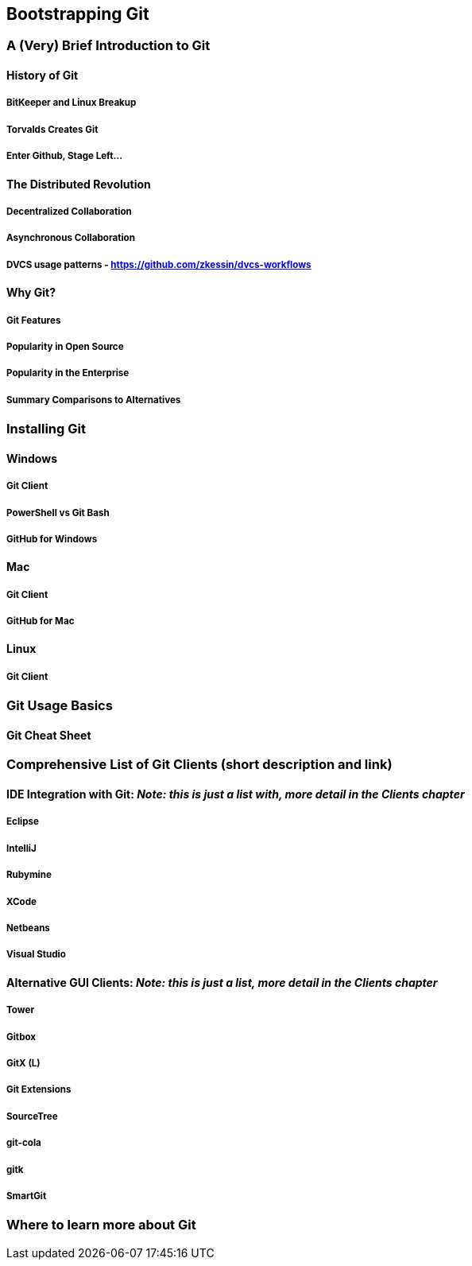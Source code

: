 [[bootstrapping-git]]
== Bootstrapping Git

=== A (Very) Brief Introduction to Git

==== History of Git

===== BitKeeper and Linux Breakup
===== Torvalds Creates Git
===== Enter Github, Stage Left...

==== The Distributed Revolution

===== Decentralized Collaboration
===== Asynchronous Collaboration
===== DVCS usage patterns - https://github.com/zkessin/dvcs-workflows

==== Why Git?

===== Git Features
===== Popularity in Open Source
===== Popularity in the Enterprise
===== Summary Comparisons to Alternatives

=== Installing Git

==== Windows

===== Git Client 
===== PowerShell vs Git Bash
===== GitHub for Windows

==== Mac

===== Git Client
===== GitHub for Mac

==== Linux

===== Git Client

=== Git Usage Basics

==== Git Cheat Sheet

=== Comprehensive List of Git Clients (short description and link)

==== IDE Integration with Git: _Note: this is just a list with, more detail in the Clients chapter_

===== Eclipse
===== IntelliJ
===== Rubymine
===== XCode
===== Netbeans
===== Visual Studio

==== Alternative GUI Clients: _Note: this is just a list, more detail in the Clients chapter_

===== Tower
===== Gitbox
===== GitX (L)
===== Git Extensions
===== SourceTree
===== git-cola
===== gitk
===== SmartGit

=== Where to learn more about Git

